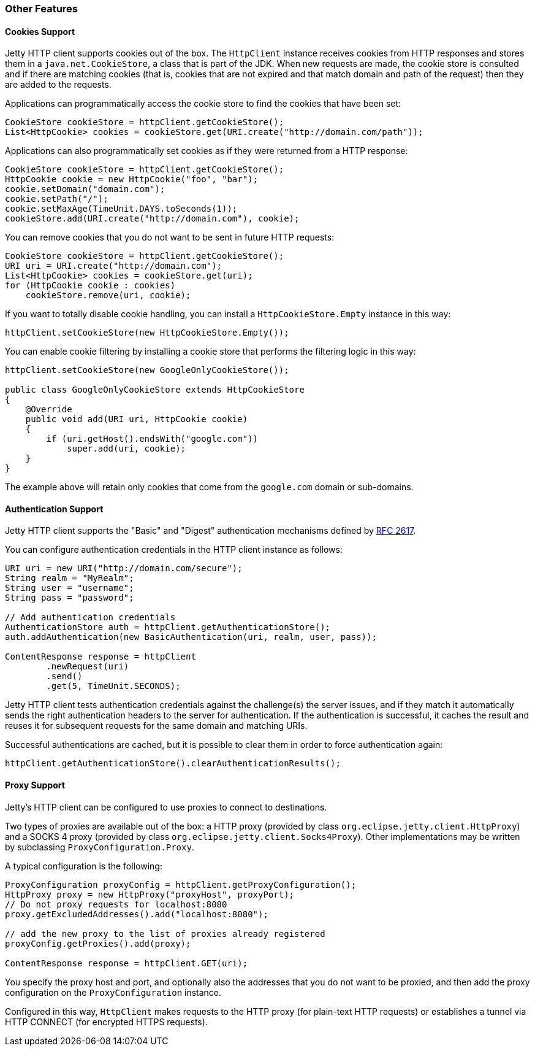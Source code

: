 //  ========================================================================
//  Copyright (c) 1995-2012 Mort Bay Consulting Pty. Ltd.
//  ========================================================================
//  All rights reserved. This program and the accompanying materials
//  are made available under the terms of the Eclipse Public License v1.0
//  and Apache License v2.0 which accompanies this distribution.
//
//      The Eclipse Public License is available at
//      http://www.eclipse.org/legal/epl-v10.html
//
//      The Apache License v2.0 is available at
//      http://www.opensource.org/licenses/apache2.0.php
//
//  You may elect to redistribute this code under either of these licenses.
//  ========================================================================

[[http-client-other]]
=== Other Features

[[http-client-cookie]]
==== Cookies Support

Jetty HTTP client supports cookies out of the box.
The `HttpClient` instance receives cookies from HTTP responses and stores them in a `java.net.CookieStore`, a class that is part of the JDK.
When new requests are made, the cookie store is consulted and if there are matching cookies (that is, cookies that are not expired and that match domain and path of the request) then they are added to the requests.

Applications can programmatically access the cookie store to find the cookies that have been set:

[source,java]
----

CookieStore cookieStore = httpClient.getCookieStore();
List<HttpCookie> cookies = cookieStore.get(URI.create("http://domain.com/path"));

      
----

Applications can also programmatically set cookies as if they were returned from a HTTP response:

[source,java]
----

CookieStore cookieStore = httpClient.getCookieStore();
HttpCookie cookie = new HttpCookie("foo", "bar");
cookie.setDomain("domain.com");
cookie.setPath("/");
cookie.setMaxAge(TimeUnit.DAYS.toSeconds(1));
cookieStore.add(URI.create("http://domain.com"), cookie);

      
----

You can remove cookies that you do not want to be sent in future HTTP requests:

[source,java]
----

CookieStore cookieStore = httpClient.getCookieStore();
URI uri = URI.create("http://domain.com");
List<HttpCookie> cookies = cookieStore.get(uri);
for (HttpCookie cookie : cookies)
    cookieStore.remove(uri, cookie);

      
----

If you want to totally disable cookie handling, you can install a `HttpCookieStore.Empty` instance in this way:

[source,java]
----

httpClient.setCookieStore(new HttpCookieStore.Empty());

      
----

You can enable cookie filtering by installing a cookie store that performs the filtering logic in this way:

[source,java]
----

httpClient.setCookieStore(new GoogleOnlyCookieStore());

public class GoogleOnlyCookieStore extends HttpCookieStore
{
    @Override
    public void add(URI uri, HttpCookie cookie)
    {
        if (uri.getHost().endsWith("google.com"))
            super.add(uri, cookie);
    }
}

      
----

The example above will retain only cookies that come from the `google.com` domain or sub-domains.

[[http-client-authentication]]
==== Authentication Support

Jetty HTTP client supports the "Basic" and "Digest" authentication mechanisms defined by http://www.ietf.org/rfc/rfc2617.txt[RFC 2617].

You can configure authentication credentials in the HTTP client instance as follows:

[source,java]
----

URI uri = new URI("http://domain.com/secure");
String realm = "MyRealm";
String user = "username";
String pass = "password";

// Add authentication credentials
AuthenticationStore auth = httpClient.getAuthenticationStore();
auth.addAuthentication(new BasicAuthentication(uri, realm, user, pass));

ContentResponse response = httpClient
        .newRequest(uri)
        .send()
        .get(5, TimeUnit.SECONDS);

      
----

Jetty HTTP client tests authentication credentials against the challenge(s) the server issues, and if they match it automatically sends the right authentication headers to the server for authentication.
If the authentication is successful, it caches the result and reuses it for subsequent requests for the same domain and matching URIs.

Successful authentications are cached, but it is possible to clear them in order to force authentication again:

[source,java]
----

httpClient.getAuthenticationStore().clearAuthenticationResults();

      
----

[[http-client-proxy]]
==== Proxy Support

Jetty's HTTP client can be configured to use proxies to connect to destinations.

Two types of proxies are available out of the box: a HTTP proxy (provided by class `org.eclipse.jetty.client.HttpProxy`) and a SOCKS 4 proxy (provided by class `org.eclipse.jetty.client.Socks4Proxy`).
Other implementations may be written by subclassing `ProxyConfiguration.Proxy`.

A typical configuration is the following:

[source,java]
----

ProxyConfiguration proxyConfig = httpClient.getProxyConfiguration();
HttpProxy proxy = new HttpProxy("proxyHost", proxyPort);
// Do not proxy requests for localhost:8080
proxy.getExcludedAddresses().add("localhost:8080");

// add the new proxy to the list of proxies already registered
proxyConfig.getProxies().add(proxy);

ContentResponse response = httpClient.GET(uri);

      
----

You specify the proxy host and port, and optionally also the addresses that you do not want to be proxied, and then add the proxy configuration on the `ProxyConfiguration` instance.

Configured in this way, `HttpClient` makes requests to the HTTP proxy (for plain-text HTTP requests) or establishes a tunnel via HTTP CONNECT (for encrypted HTTPS requests).
